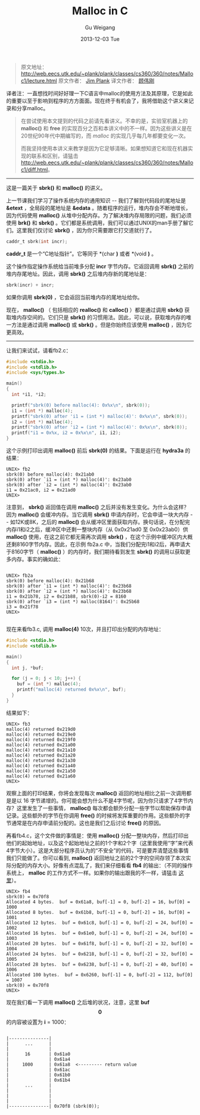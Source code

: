 #+TITLE:       Malloc in C
#+AUTHOR:      Gu Weigang
#+EMAIL:       guweigang@outlook.com
#+DATE:        2013-12-03 Tue
#+URI:         /blog/%y/%m/%d/malloc/
#+KEYWORDS:    c, malloc
#+TAGS:        c
#+LANGUAGE:    zh_CN
#+OPTIONS:     H:3 num:nil toc:nil \n:nil ::t |:t ^:nil -:nil f:t *:t <:t
#+DESCRIPTION: <TODO: insert your description here>

#+BEGIN_HTML
<style type="text/css">
pre.src-C {
    background-color: black !important;
    font-weight: bolder !important;
}

b:before, b:after, strong:before, strong:after {
    content: "";
}

i:before, i:after, em:before, em:after {
    content: "";
}
</style>
#+END_HTML


#+BEGIN_QUOTE

原文地址： http://web.eecs.utk.edu/~plank/plank/classes/cs360/360/notes/Malloc1/lecture.html
原文作者： [[http://www.cs.utk.edu/~plank][Jim Plank]]
译文作者： [[http://guweigang.com][顾伟刚]]

#+END_QUOTE


#+BEGIN_CENTER

译者注：一直想找时间好好理一下C语言中malloc的使用方法及其原理，它是如此的重要以至于影响到程序的方方面面。现在终于有机会了，我将借助这个讲义来记录和分享malloc。

#+END_CENTER

#+BEGIN_QUOTE

在尝试使用本文提到的代码之前请先看讲义。不幸的是，实验室机器上的 *malloc()* 和  *free* 的实现百分之百和本讲义中的不一样。因为这些讲义是在20世纪90年代中期编写的，而 /malloc/ 的实现几乎每几年都要变化一次。

而我坚持使用本讲义来教学是因为它足够清晰。如果想知道它和现在机器实现的联系和区别，请猛击 http://web.eecs.utk.edu/~plank/plank/classes/cs360/360/notes/Malloc1/diff.html。

#+END_QUOTE

------

这是一篇关于 *sbrk()* 和 *malloc()* 的讲义。

上一节课我们学习了操作系统内存的通用知识 -- 我们了解到代码段的尾地址是 *&etext* ，全局段的尾地址是 *&edata* 。随着程序的运行，堆内存会不断地增长，因为代码使用 *malloc()* 从堆中分配内存。为了解决堆内存局限的问题，我们必须使用 *brk()* 和 *sbrk()* 。它们都是系统调用，我们可以通过UNIX的man手册了解它们。这里我们仅讨论 *sbrk()* ，因为你只需要跟它打交道就行了。

#+BEGIN_SRC C
caddr_t sbrk(int incr);
#+END_SRC

*caddr_t* 是一个“C地址指针”。它等同于 *(char *)* 或者 *(void *)* 。

这个操作指定操作系统给当前堆多分配 *incr* 字节内存。它返回调用 *sbrk()* 之前的堆内存尾地址。因此，调用 *sbrk()* 之后堆内存新的尾地址是：

#+BEGIN_SRC C
sbrk(incr) + incr;
#+END_SRC

如果你调用 *sbrk(0)* ，它会返回当前堆内存的尾地址给你。

现在， *malloc()* （ 包括相应的 *realloc()* 和 *calloc()* ）都是通过调用 *sbrk()* 获取堆内存空间的。它们只是 *sbrk()* 的习惯用法。因此，可以说，获取堆内存的唯一方法是通过调用 *malloc()* 或 *sbrk()* 。但是你始终应该使用 *malloc()* ，因为它更高效。

------

让我们来试试，请看fb2.c：

#+BEGIN_SRC C
#include <stdio.h>
#include <stdlib.h>
#include <sys/types.h>

main()
{
  int *i1, *i2;

  printf("sbrk(0) before malloc(4): 0x%x\n", sbrk(0));
  i1 = (int *) malloc(4);
  printf("sbrk(0) after 'i1 = (int *) malloc(4)': 0x%x\n", sbrk(0));
  i2 = (int *) malloc(4);
  printf("sbrk(0) after 'i2 = (int *) malloc(4)': 0x%x\n", sbrk(0));
  printf("i1 = 0x%x, i2 = 0x%x\n", i1, i2);
}
#+END_SRC

这个示例打印出调用 *malloc()* 前后 *sbrk(0)* 的结果。下面是运行在 *hydra3a* 的结果：

#+BEGIN_EXAMPLE
UNIX> fb2
sbrk(0) before malloc(4): 0x21ab0
sbrk(0) after `i1 = (int *) malloc(4)': 0x23ab0
sbrk(0) after `i2 = (int *) malloc(4)': 0x23ab0
i1 = 0x21ac0, i2 = 0x21ad0
UNIX>
#+END_EXAMPLE

注意到， *sbrk()* 返回值在调用 *malloc()* 之后并没有发生变化。为什么会这样？因为 *malloc()* 会缓冲内存。当它调用 *sbrk()* 申请内存时，它会申请一块大内存 -- 如12K或8K，之后的 *malloc()* 会从缓冲区里面获取内存。换句话说，在分配完内存i1和i2之后，缓冲区中还剩一整块内存（从 0x0x21ad0 至 0x0x23ab0）供 *malloc()* 使用，在这之前它都无需再次调用 *sbrk()* ，在这个示例中缓冲区内大概还剩8160字节内存。因此，在示例 fb2a.c 中，当我们分配完i1和i2后，再申请大于8160字节（ *malloc()* ）的内存时，我们期待看到发生 *sbrk()* 的调用以获取更多内存。事实的确如此：

#+BEGIN_EXAMPLE

UNIX> fb2a
sbrk(0) before malloc(4): 0x21b68
sbrk(0) after `i1 = (int *) malloc(4)': 0x23b68
sbrk(0) after `i2 = (int *) malloc(4)': 0x23b68
i1 = 0x21b78, i2 = 0x21b88, sbrk(0)-i2 = 8160
sbrk(0) after `i3 = (int *) malloc(8164)': 0x25b68
i3 = 0x21f78
UNIX>

#+END_EXAMPLE

现在来看fb3.c, 调用 *malloc(4)* 10次，并且打印出分配的内存地址：

#+BEGIN_SRC C
#include <stdio.h>
#include <stdlib.h>

main()
{
  int j, *buf;

  for (j = 0; j < 10; j++) {
    buf = (int *) malloc(4);
    printf("malloc(4) returned 0x%x\n", buf);
  }
}
#+END_SRC

结果如下：

#+BEGIN_EXAMPLE
UNIX> fb3
malloc(4) returned 0x219d0
malloc(4) returned 0x219e0
malloc(4) returned 0x219f0
malloc(4) returned 0x21a00
malloc(4) returned 0x21a10
malloc(4) returned 0x21a20
malloc(4) returned 0x21a30
malloc(4) returned 0x21a40
malloc(4) returned 0x21a50
malloc(4) returned 0x21a60
UNIX>
#+END_EXAMPLE

观察上面的打印结果，你将会发现每次 *malloc()* 返回的地址相比之前一次调用都是是以 16 字节递增的。你可能会想为什么不是4字节呢，因为你只请求了4字节内存？这里发生了一些事情， *malloc()* 每次都会额外分配一些字节以帮助保存申请记录。这些额外的字节在你调用 *free()* 的时候将发挥重要的作用。这些额外的字节通常是在内存申请前分配的。这也是我们之后讨论 *free()* 的原因。

再看fb4.c，这个文件做的事情是：使用 *malloc()* 分配一整块内存，然后打印出他们的起始地址，以及这个起始地址之前的1个字和2个字（这里我使用“字”来代表4字节大小）。这是大部分程序员认为的“不安全”的代码，可是要弄清楚这些事情我们只能做了。你可以看到, *malloc()* 返回地址之前的2个字的空间存领了本次实际分配的内存大小。好像有点混乱了，我们来仔细看看 *fb4* 的输出：（不同的操作系统上， *malloc* 的工作方式不一样。如果你的输出跟我的不一样，请猛击 [[http://web.eecs.utk.edu/~plank/plank/classes/cs360/360/notes/Malloc1/diff.html][这里]]）。

#+BEGIN_EXAMPLE
UNIX> fb4
sbrk(0) = 0x70f8
Allocated 4 bytes.  buf = 0x61a8, buf[-1] = 0, buf[-2] = 16, buf[0] = 1000
Allocated 8 bytes.  buf = 0x61b8, buf[-1] = 0, buf[-2] = 16, buf[0] = 1001
Allocated 12 bytes.  buf = 0x61c8, buf[-1] = 0, buf[-2] = 24, buf[0] = 1002
Allocated 16 bytes.  buf = 0x61e0, buf[-1] = 0, buf[-2] = 24, buf[0] = 1003
Allocated 20 bytes.  buf = 0x61f8, buf[-1] = 0, buf[-2] = 32, buf[0] = 1004
Allocated 24 bytes.  buf = 0x6218, buf[-1] = 0, buf[-2] = 32, buf[0] = 1005
Allocated 28 bytes.  buf = 0x6238, buf[-1] = 0, buf[-2] = 40, buf[0] = 1006
Allocated 100 bytes.  buf = 0x6260, buf[-1] = 0, buf[-2] = 112, buf[0] = 1007
sbrk(0) = 0x70f8
UNIX>
#+END_EXAMPLE

现在我们看一下调用 *malloc()* 之后堆的状况，注意，这里 *buf\[0\]* 的内容被设置为 *i* = 1000：

#+BEGIN_EXAMPLE

         |---------------|  
         |      ...      | 
         |               |      
         |      16       | 0x61a0
         |               | 0x61a4     
         |     1000      | 0x61a8  <--------- return value
         |               | 0x61ac
         |               | 0x61b0
         |               | 0x61b4
         |      ...      |      
         |               |      
         |               |      
         |               |      
         |---------------| 0x70f8 (sbrk(0));
                                            
#+END_EXAMPLE
